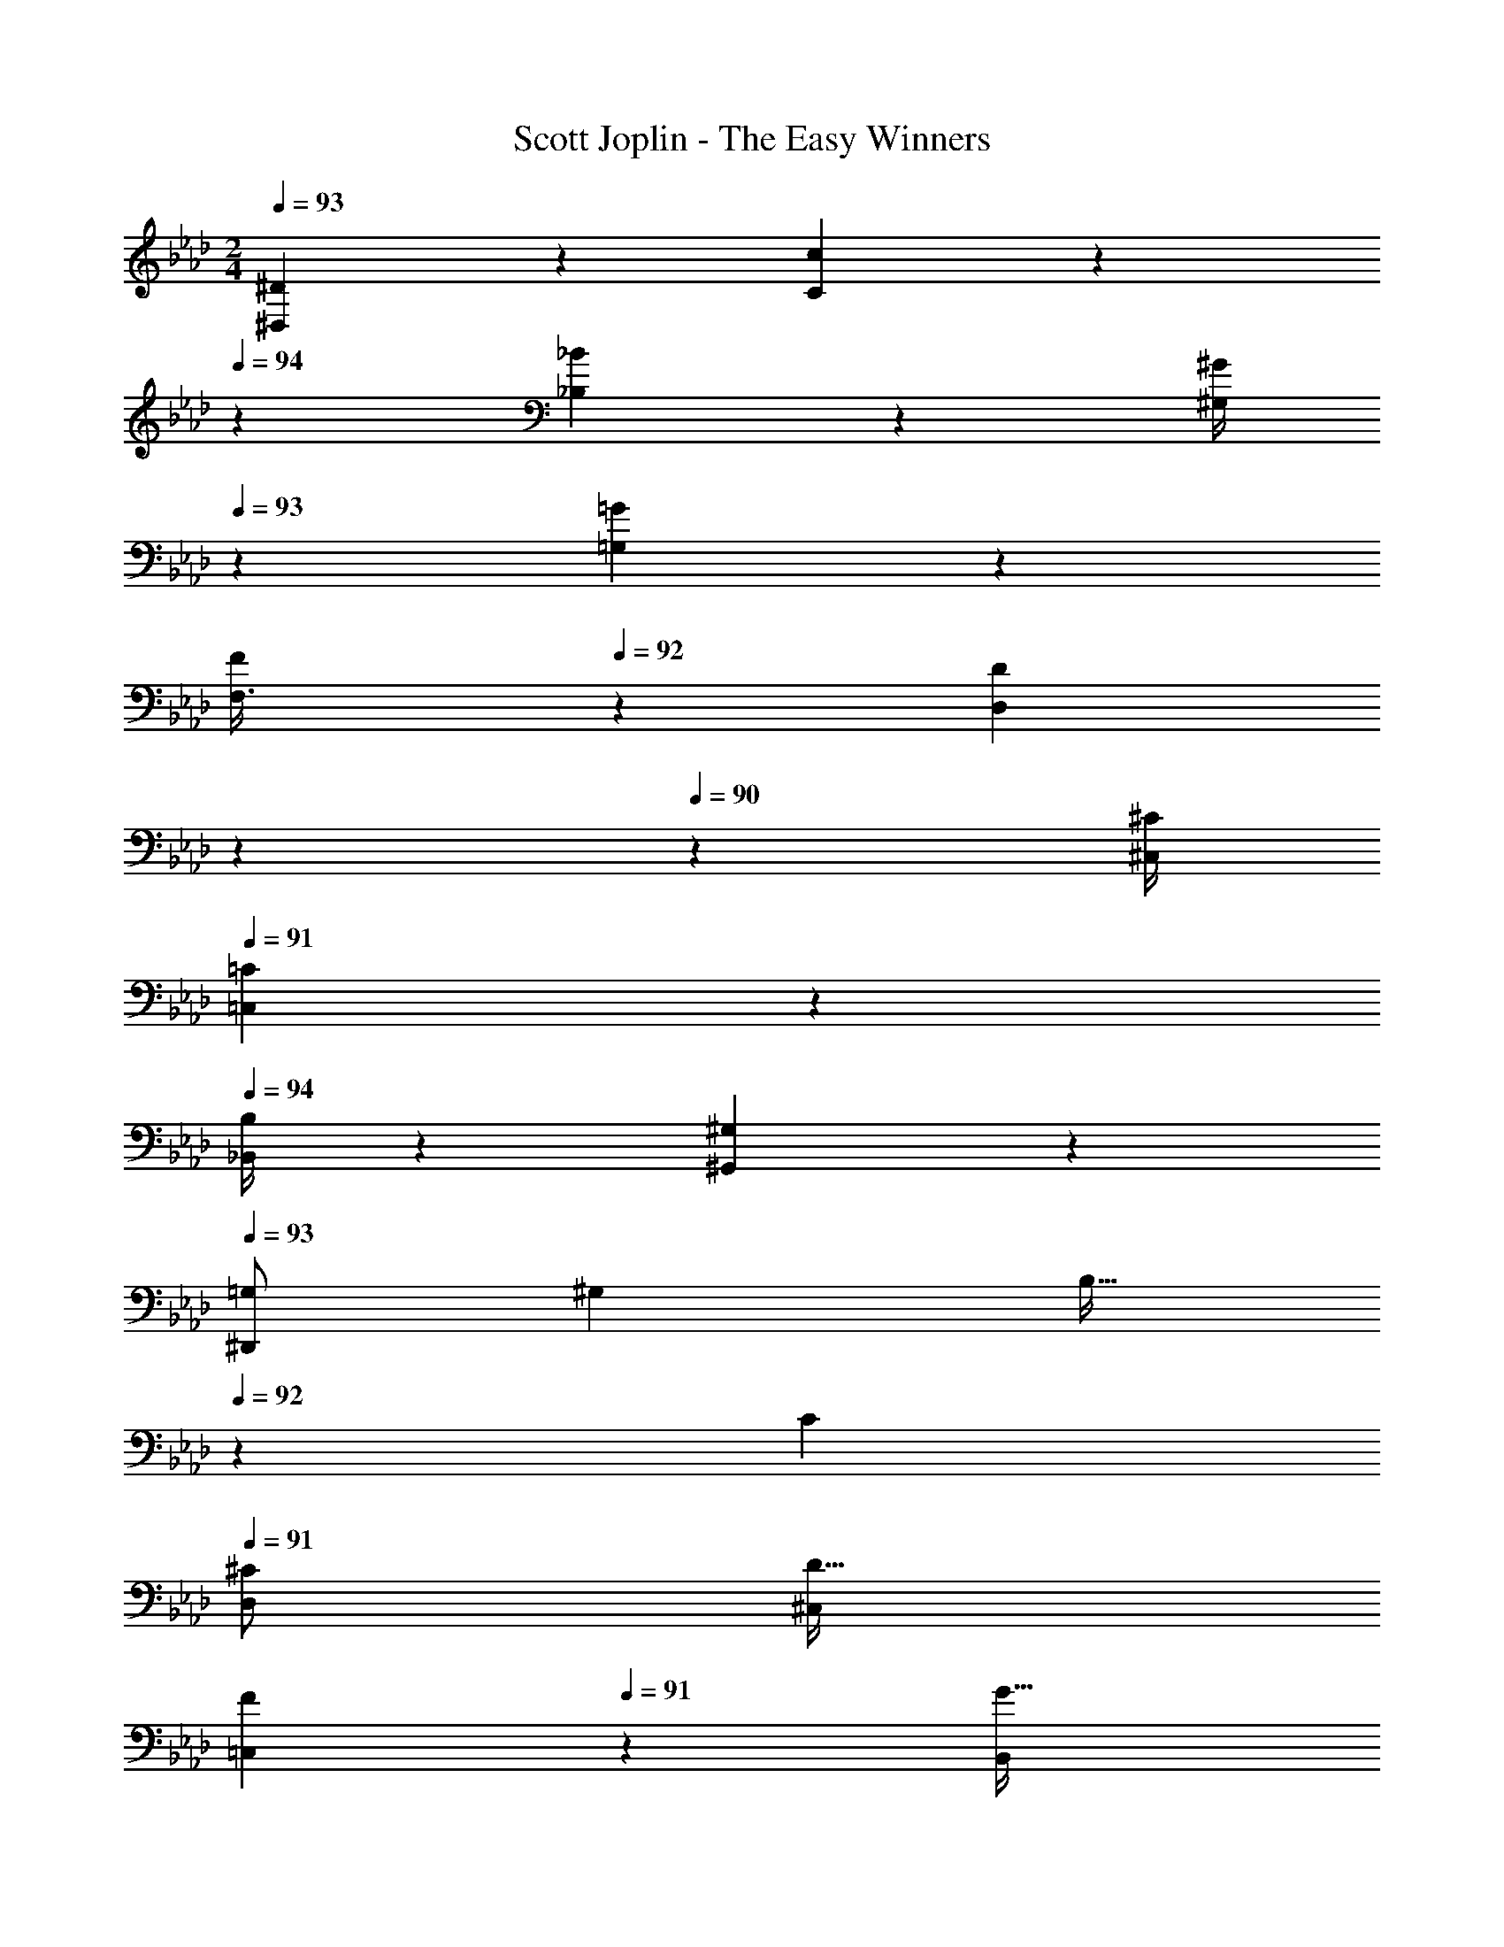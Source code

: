 X: 1
T: Scott Joplin - The Easy Winners
Z: ABC Generated by Starbound Composer
L: 1/4
M: 2/4
Q: 1/4=93
K: Ab
[^D,9/20^D5/9] z/20 [c2/3C2/3] z/12 
Q: 1/4=94
z/36 [_B5/24_B,5/24] z/72 [z/10^G/4^G,5/18] 
Q: 1/4=93
z8/45 [=G5/24=G,5/24] z/72 
[z/8F/3F,3/8] 
Q: 1/4=92
z11/72 [z/45D5/12D,5/12] 
Q: 1/4=91
z7/20 
Q: 1/4=90
z23/180 [z2/9^C/4^C,5/18] 
Q: 1/4=91
[=C,9/20=C5/9] z/20 
Q: 1/4=94
[B,/4_B,,5/18] z/36 [^G,5/24^G,,5/24] z/72 
Q: 1/4=93
[z5/18=G,/2^D,,25/28] [z2/9^G,7/18] [z/4B,15/32] 
Q: 1/4=92
z/36 [z2/9C7/18] 
Q: 1/4=91
[z5/18D,5/12^C/2] [z2/9^C,5/14D15/32] 
Q: 1/4=90
[z/4F7/18=C,5/12] 
Q: 1/4=91
z/36 [z2/9B,,5/14G15/32] 
[G,,9/20^G11/16] z/20 [D,5/28G,5/28=C5/28] z9/28 D,,9/20 z/20 [C5/28D,5/28G,5/28] z9/28 
Q: 1/4=93
[c9/20G9/20G,,9/20] z/20 [G,5/28D,5/28C5/28c2/3G2/3] z9/28 D,,9/20 z/20 [C5/28D,5/28G,5/28^d/3c/3] z9/28 
[z5/18=B5/12f5/12G,,9/20] [z2/9c/3d/3] [G,5/28C5/28D,5/28] z25/252 [z2/9B7/18f7/18] [c2/9d2/9D,,9/20] z/18 [z2/9f7/18B7/18] [G,5/28D,5/28C5/28d/3c/3] z9/28 [z5/18e5/12_b5/12^C,,9/20] [z2/9^g/3f/3] [^C5/28G,5/28F,5/28] z/14 
Q: 1/4=94
z/36 [z2/9b7/18e7/18] [z/20f5/18g5/18C,,9/20] 
Q: 1/4=93
z41/180 [z2/9b7/18e7/18] 
Q: 1/4=92
[z3/20G,5/28F,5/28C5/28g/5f/5] 
Q: 1/4=91
z23/180 [z31/180d19/12c19/12] 
Q: 1/4=90
z/20 
[z/4G,,9/20] 
Q: 1/4=93
z/4 [=C5/28G,5/28D,5/28D7/18] z25/252 [z2/9F7/18] [z5/18D,,9/20=G11/24] [z2/9^G7/18] [D,5/28G,5/28C5/28_B7/18] z25/252 [z2/9=B/4] [c9/20G9/20G,,9/20] z/20 [C5/28G,5/28D,5/28G2/3c2/3] z9/28 D,,9/20 z/20 [G,5/28C5/28D,5/28c/3d/3] z9/28 
Q: 1/4=94
[z5/18f5/12B5/12G,,9/20] [z13/180d/3c/3] 
Q: 1/4=93
z3/20 [C5/28D,5/28G,5/28] z25/252 [z7/72B7/18f7/18] 
Q: 1/4=92
z/8 [z/20c2/9d2/9A,,9/20] 
Q: 1/4=91
z41/180 [z11/90d/6c/6] 
Q: 1/4=90
z/10 [^F,5/28A,5/28D5/28d/3c/3] z/14 
Q: 1/4=93
z/4 
Q: 1/4=94
[z5/18d/3B,,9/20] [z/6_B/3=G/2] 
Q: 1/4=93
z/18 [D5/28=G,5/28B,5/28] z25/252 d/6 z/18 [z3/28=d/3^G9/20B,,9/20] 
Q: 1/4=92
z43/252 [z11/252^d/4] 
Q: 1/4=91
z5/28 [B,/4=D/4G/2f/2] z/36 
Q: 1/4=90
z2/9 
[z3/14^D9/20D,9/20=G7/6d7/6] 
Q: 1/4=89
z/126 
Q: 1/4=93
z5/18 [^C/3^C,/3] z/6 [z5/18=C,9/20=C9/20] [z2/9D/4] [z5/18G5/16B,,/3B,/3] [z2/9^c/4] [^G9/20=c9/20G,,9/20^G,9/20] z/20 [C5/28G,5/28D,5/28G2/3c2/3] z9/28 D,,9/20 z/20 [C5/28D,5/28G,5/28d/3c/3] z9/28 
[z5/18f5/12=B5/12G,,9/20] [z2/9c/3d/3] [D,5/28C5/28G,5/28] z25/252 [z2/9B7/18f7/18] [d2/9c2/9D,,9/20] z/18 [z2/9f7/18B7/18] [G,5/28C5/28D,5/28c/3d/3] z9/28 
Q: 1/4=94
[z5/18b5/12e5/12C,,9/20] [z2/9g/3f/3] [z5/28=F,/4^C/4G,/4] 
Q: 1/4=93
z25/252 [z2/9e7/18b7/18] [g5/24f5/24C9/20^C,9/20] z5/72 [g/6f/6] z/18 [=g/6C,/4C/4f5/16b5/16] z/84 
Q: 1/4=92
z25/252 [z2/9e7/12g7/12c'31/32] 
[z/28=C,9/20=C9/20] 
Q: 1/4=91
z61/252 [z2/9c7/18] [z/5=G,,/3=G,/3e15/32] 
Q: 1/4=90
z7/90 [z2/9g11/28] [z3/8c'9/20C,5/9=C,,5/9] 
Q: 1/4=89
z/72 
Q: 1/4=93
z/9 [z5/18g11/28] [z2/9^g/4] 
Q: 1/4=94
[z5/18e5/12b5/12^C,,9/20^C,9/20] [z2/9g/3f/3] [F,5/28^C5/28^G,5/28] z11/252 
Q: 1/4=93
z/18 [z2/9e7/18b7/18] [f2/9g2/9C,9/20C,,9/20] z/18 [z2/9e7/18b7/18] [f/6g/6G,5/28C5/28F,5/28] z/9 [z/45c5/12d5/12] 
Q: 1/4=92
z/5 
[z5/28G,9/20^G,,9/20] 
Q: 1/4=91
z25/252 [^c/6f/6] z/18 [G,5/28=C5/28D,5/28d/4=c/4] z25/252 [z11/90^c/6_B/6] 
Q: 1/4=90
z/10 [=c2/9G/3G,9/20G,,9/20] z/18 [z2/9c/3d/3] [z/8D,5/28C5/28G,5/28] 
Q: 1/4=93
z11/72 [d/6c/6] z/18 
Q: 1/4=94
[z5/18A5/12d5/12D,9/20D,,9/20] [z55/288^c/3B/3] 
Q: 1/4=93
z/32 [=G,5/28^C5/28D,5/28] z25/252 [z2/9d7/18A7/18] [z5/28c/3B/3D,3/8D,,3/8] 
Q: 1/4=92
z25/252 [z19/126C/6=G/6=c5/16] 
Q: 1/4=91
z/14 [D,,9/32D,9/32B5/12C5/12G5/12] z19/160 
Q: 1/4=90
z/10 
[z3/8G,,9/20^G4/3=C4/3D,35/24] 
Q: 1/4=89
z/72 
Q: 1/4=93
z/9 D,,/3 z/6 F,,9/20 z/20 =G,,/3 z/6 [c9/20G9/20^G,,9/20] z/20 [^G,5/28D,5/28C5/28c2/3G2/3] z9/28 D,,9/20 z/20 [C5/28D,5/28G,5/28c/3d/3] z9/28 
Q: 1/4=94
[z5/18f5/12=B5/12G,,9/20] [z13/180c/3d/3] 
Q: 1/4=93
z3/20 [D,5/28C5/28G,5/28] z25/252 [z/9f7/18B7/18] 
Q: 1/4=92
z/9 [z/18c2/9d2/9D,,9/20] 
Q: 1/4=91
z2/9 [z37/288B7/18f7/18] 
Q: 1/4=90
z3/32 [G,5/28D,5/28C5/28d/3c/3] z25/252 
Q: 1/4=93
z2/9 
Q: 1/4=94
[z5/18e5/12b5/12C,,9/20] [z55/288g/3f/3] 
Q: 1/4=93
z/32 [F,5/28^C5/28G,5/28] z25/252 [z2/9b7/18e7/18] [z5/28g5/18f5/18C,,9/20] 
Q: 1/4=92
z25/252 [z19/126b7/18e7/18] 
Q: 1/4=91
z/14 [F,5/28C5/28G,5/28f/5g/5] z25/252 [z11/90d19/12c19/12] 
Q: 1/4=90
z/10 
[z3/8G,,9/20] 
Q: 1/4=89
z/72 
Q: 1/4=93
z/9 [=C5/28G,5/28D,5/28D7/18] z25/252 [z2/9F7/18] [z5/18D,,9/20=G/2] [z2/9^G7/18] [C5/28D,5/28G,5/28_B7/18] z25/252 [z2/9=B/4] [G9/20c9/20G,,9/20] z/20 [G,5/28C5/28D,5/28c2/3G2/3] z9/28 D,,9/20 z/20 [G,5/28D,5/28C5/28c/3d/3] z9/28 
Q: 1/4=94
[z5/18B5/12f5/12G,,9/20] [z7/72d/3c/3] 
Q: 1/4=93
z/8 [C5/28D,5/28G,5/28] z25/252 [z19/126B7/18f7/18] 
Q: 1/4=92
z/14 [z/8c2/9d2/9A,,9/20] 
Q: 1/4=91
z11/72 [c/6d/6] z/18 
Q: 1/4=90
[A,5/28D5/28^F,5/28d/3c/3] z11/56 
Q: 1/4=89
z/72 
Q: 1/4=93
z/9 
Q: 1/4=94
[z5/18d/3B,,9/20] [z2/9_B/3=G/2] [z/8=G,5/28D5/28B,5/28] 
Q: 1/4=93
z11/72 d/6 z/18 [z5/18=d/3^G9/20B,,9/20] [z2/9^d/4] [z/18=D/4B,/4f/2G/2] 
Q: 1/4=92
z23/72 
Q: 1/4=91
z/8 
[D,9/20^D9/20d7/6=G7/6] z/20 
Q: 1/4=90
[^C/3C,/3] z/6 [z/8=C,9/20=C9/20] 
Q: 1/4=93
z11/72 [z2/9D/4] [z5/18G5/16B,,/3B,/3] [z2/9^c/4] [^G9/20=c9/20G,,9/20^G,9/20] z/20 [C5/28G,5/28D,5/28c2/3G2/3] z9/28 D,,9/20 z/20 [D,5/28C5/28G,5/28d/3c/3] z9/28 
Q: 1/4=94
[z5/18f5/12=B5/12G,,9/20] [z13/180c/3d/3] 
Q: 1/4=93
z3/20 [C5/28D,5/28G,5/28] z25/252 [z7/72f7/18B7/18] 
Q: 1/4=92
z/8 [z/20d2/9c2/9D,,9/20] 
Q: 1/4=91
z41/180 [z11/90f7/18B7/18] 
Q: 1/4=90
z/10 [G,5/28C5/28D,5/28c/3d/3] z/14 
Q: 1/4=93
z/4 
Q: 1/4=94
[z5/18b5/12e5/12C,,9/20] [z2/9g/3f/3] [z5/28^C/4=F,/4G,/4] 
Q: 1/4=93
z25/252 [z2/9e7/18b7/18] [f5/24g5/24C9/20^C,9/20] z5/72 [f/6g/6] z/18 [=g/6C,/4C/4f5/16b5/16] z/84 
Q: 1/4=92
z25/252 [z2/9e7/12g7/12c'31/32] 
[z/28=C,9/20=C9/20] 
Q: 1/4=91
z61/252 [z2/9c7/18] [z/5=G,,/3=G,/3e15/32] 
Q: 1/4=90
z7/90 [z2/9g11/28] [z3/8c'9/20C,5/9=C,,5/9] 
Q: 1/4=89
z/72 
Q: 1/4=93
z/9 [z5/18g11/28] [z2/9^g/4] [z5/18e5/12b5/12^C,,9/20^C,9/20] [z2/9g/3f/3] [^G,5/28^C5/28F,5/28] z25/252 [z2/9e7/18b7/18] [f2/9g2/9C,9/20C,,9/20] z/18 [z2/9e7/18b7/18] [f/6g/6G,5/28C5/28F,5/28] z/9 [z2/9d5/12c5/12] 
Q: 1/4=94
[z5/18G,9/20^G,,9/20] [z11/252^c/6f/6] 
Q: 1/4=93
z5/28 [D,5/28=C5/28G,5/28=c/4d/4] z25/252 [z/45_B/6^c/6] 
Q: 1/4=92
z27/160 
Q: 1/4=91
z/32 [=c2/9G/3G,9/20G,,9/20] z/18 [z/45c/3d/3] 
Q: 1/4=90
z/5 [z/8G,5/28C5/28D,5/28] 
Q: 1/4=93
z11/72 [d/6c/6] z/18 
Q: 1/4=94
[z5/18A5/12d5/12D,9/20D,,9/20] [z2/9^c/3B/3] [=G,5/28^C5/28D,5/28] 
Q: 1/4=93
z25/252 [z2/9d7/18A7/18] [z5/18c/3B/3D,,3/8D,3/8] [=G/6C/6=c5/16] z/18 [z5/28D,,9/32D,9/32C5/12B5/12G5/12] 
Q: 1/4=92
z9/28 
[z/28^G,9/20G,,9/20^G25/28=C25/28] 
Q: 1/4=91
z13/28 [z/5D,/3D,,/3] 
Q: 1/4=89
z3/10 [z/32G9/20g9/20d9/20c9/20^G,,,9/20G,,9/20] 
Q: 1/4=87
z11/32 
Q: 1/4=89
z/72 
Q: 1/4=93
z/9 [z5/18D5/16] [z2/9E/4] [z5/18F/3D,,9/20D,9/20] [z2/9^F/4] [=G/6B,5/28D,5/28^C5/28] z/9 [z2/9B5/12G5/12] [z/4=G,9/20=G,,9/20] 
Q: 1/4=94
z/36 [z2/9d/4] [C5/28G,5/28D,5/28^c5/16] 
Q: 1/4=93
z25/252 B5/24 z/72 
[z5/18=F/3B,,9/20B,9/20] [z/45^F/4] 
Q: 1/4=92
z/5 [z/28G/6D,5/28C5/28B,5/28G,5/28] 
Q: 1/4=91
z61/252 [z31/180G5/12=c5/12] 
Q: 1/4=90
z/20 [z5/18B,,9/20B,9/20] [z7/72B/4] 
Q: 1/4=89
z/72 
Q: 1/4=93
z/9 [z5/18=F5/16=B,/3=B,,/3] [z2/9G/4] [z/4^G5/18=C9/20=C,9/20] 
Q: 1/4=94
z/36 [z2/9D/4] [C5/28D,5/28^G,5/28F5/16] z25/252 [z7/72=G/4] 
Q: 1/4=93
z/8 [z5/18^G/3D,9/20D,,9/20] [z2/9A/4] [D,5/28G,5/28C5/28B5/16] z25/252 [z/45=B5/24] 
Q: 1/4=92
z/5 
[z/8c/3G,9/20^G,,9/20] 
Q: 1/4=91
z11/72 [z2/9B/4] [c/6C5/28G,5/28D,5/28] z/12 
Q: 1/4=90
z/36 [z2/9c5/12f5/12] [z5/18D,,9/20D,9/20] [z7/72d/4] 
Q: 1/4=89
z/72 
Q: 1/4=94
z/9 [C5/28G,5/28D,5/28_B5/16] z25/252 [z2/9c/4] [z5/18^c/3_B,,9/20_B,9/20] [z2/9b/3] [=G,5/28^C5/28D,5/28] z25/252 [z2/9=c/4] [z5/18^c/3D,9/20D,,9/20] [z2/9b/3] [C5/28G,5/28D,5/28] z25/252 [z2/9=c/4] 
[z5/18^c/3B,9/20B,,9/20] [z2/9b/3] [G,5/28D,5/28C5/28] z25/252 [z2/9g/4] [z/10=g/3D,,9/20D,9/20] 
Q: 1/4=93
z8/45 [z2/9f/4] [z/8d5/16=G,,/3G,/3] 
Q: 1/4=92
z11/72 [z/45c/4] 
Q: 1/4=91
z/5 [z3/20=c/3^G,,9/20^G,9/20] 
Q: 1/4=90
z23/180 [z2/9^g/3] 
Q: 1/4=94
[=C5/28G,5/28D,5/28] z25/252 [z2/9=B/4] [z5/18c/3D,9/20D,,9/20] [z2/9g/3] [D,5/28G,5/28C5/28] z25/252 [z2/9B/4] 
[z5/18c/3G,,9/20G,9/20] [z2/9g/3] [C5/28G,5/28D,5/28] z25/252 [z2/9f/4] [z2/9d/3D,9/20D,,9/20] 
Q: 1/4=93
z/18 [z2/9c/4] [G,5/28C5/28D,5/28_B5/16] z25/252 [z19/126G/6] 
Q: 1/4=92
z/14 [z5/28=G/3F,,9/20F,9/20] 
Q: 1/4=91
z25/252 [z2/9^G/4] [z3/20F,5/28A,5/28D5/28A5/24] 
Q: 1/4=90
z23/180 [z2/9f5/12A5/12] [z/8A,,9/20A,9/20] 
Q: 1/4=94
z11/72 [z2/9d/4] [z/8D5/28F,5/28A,5/28c5/16] 
Q: 1/4=93
z11/72 [z2/9A/4] 
[z5/28=G/3C,9/20C9/20] 
Q: 1/4=92
z25/252 [z7/72^G/4] 
Q: 1/4=91
z/8 [A/6F,5/28D5/28A,5/28] z/12 
Q: 1/4=90
z/36 [z2/9f5/12A5/12] [z/8F,,9/20F,9/20] 
Q: 1/4=94
z11/72 [z2/9d/4c/4] [F,5/28D5/28A,5/28f5/16A5/16] z25/252 [c/6d/6] z/18 [z5/18B/3^c/3B,,9/20] [z2/9A/4=c/4] [F,5/28^C5/28B,5/28B5/16^c5/16] z25/252 [z2/9F5/12] [z5/18^C,9/20] [z2/9A/4] [B,5/28C5/28F,5/28B5/16] z25/252 [z2/9c/4] 
[z5/18f/3B,,9/20] [z7/72=c/4] 
Q: 1/4=93
z/8 [F,5/18B,5/18^c5/16] [z19/126B5/12] 
Q: 1/4=92
z/14 [z/8C,25/28F,25/28B,25/28] 
Q: 1/4=91
z11/72 F5/24 z/72 
Q: 1/4=90
C/4 z/36 [z7/72B,/6] 
Q: 1/4=89
z/72 
Q: 1/4=94
z/9 [=B,5/18=D,5/18] [=D5/24F,5/24] z/72 [F/4G,/4] z/36 [G5/24B,5/24] z/72 [D5/24=B2/9] z5/72 [D5/18B/3] z2/9 [B/2D17/32] 
[F/6=d5/24] z/18 [G/6f/4] z/9 [B/6g5/24] z/18 [=b9/20d9/20] z11/20 [z5/18c'/3G9/20^d9/20] g5/24 z/72 [z5/28d/4] 
Q: 1/4=93
z25/252 =c5/12 z/12 G5/24 z/72 [z3/16=C/4] 
Q: 1/4=92
z13/144 ^D/6 z/18 [z/32_B2/9D2/9=G2/9^C2/9D,,9/20^D,9/20] 
Q: 1/4=91
z71/288 
[z2/9C/3B/3D/3G/3] [z5/24D,,/3D,/3] 
Q: 1/4=90
z5/72 [z2/9=C7/12D7/12^G7/12] [z11/28G,9/20G,,9/20] 
Q: 1/4=89
z/140 
Q: 1/4=94
z/10 D5/24 z5/72 E/6 z/18 [z5/18F/3D,,9/20D,9/20] [z2/9^F/4] [=G/6^C5/28D,5/28_B,5/28] z/9 [z2/9G5/12B5/12] [z5/18=G,,9/20=G,9/20] [z2/9d/4] [C5/28G,5/28D,5/28^c5/16] z25/252 B5/24 z/72 [z5/18=F/3B,,9/20B,9/20] 
[z2/9^F/4] [G/6D,5/28C5/28B,5/28G,5/28] z/9 [z2/9G5/12=c5/12] [z5/18B,9/20B,,9/20] [z2/9B/4] [z5/18=F5/16=B,/3=B,,/3] [z2/9G/4] [^G5/18=C,9/20=C9/20] [z2/9D/4] [C5/28D,5/28^G,5/28F5/16] z25/252 [z13/180=G/4] 
Q: 1/4=93
z3/20 [z5/18^G/3D,,9/20D,9/20] [z2/9A/4] [D,5/28G,5/28C5/28B5/16] z/14 
Q: 1/4=92
z/36 =B5/24 z/72 [z/20c/3G,9/20^G,,9/20] 
Q: 1/4=91
z41/180 
[z2/9B/4] [z3/20c/6C5/28G,5/28D,5/28] 
Q: 1/4=90
z23/180 [z2/9f5/12c5/12] [z/4D,9/20D,,9/20] 
Q: 1/4=94
z/36 [z2/9d/4] [G,5/28D,5/28C5/28_B5/16] z25/252 [z2/9c/4] [z5/18^c/3_B,,9/20_B,9/20] [z2/9_b/3] [=G,5/28D,5/28^C5/28] z25/252 [z2/9=c/4] [z5/18^c/3D,,9/20D,9/20] [z2/9b/3] [C5/28G,5/28D,5/28] z25/252 [z2/9=c/4] [z5/18^c/3B,9/20B,,9/20] 
[z2/9b/3] [C5/28D,5/28G,5/28] z25/252 [z2/9g/4] [z/10=g/3D,9/20D,,9/20] 
Q: 1/4=93
z8/45 [z2/9f/4] [z/8d5/16=G,,/3G,/3] 
Q: 1/4=92
z11/72 [z/45c/4] 
Q: 1/4=91
z/5 [z3/20=c/3^G,,9/20^G,9/20] 
Q: 1/4=90
z23/180 [z2/9^g/3] 
Q: 1/4=94
[G,5/28=C5/28D,5/28] z25/252 [z2/9=B/4] [z5/18c/3D,,9/20D,9/20] [z2/9g/3] [C5/28D,5/28G,5/28] z25/252 [z2/9B/4] [z5/18c/3G,,9/20G,9/20] 
[z2/9g/3] [G,5/28D,5/28C5/28] z25/252 [z55/288f/4] 
Q: 1/4=93
z/32 [z5/18d/3D,9/20D,,9/20] [z/45c/4] 
Q: 1/4=92
z9/70 
Q: 1/4=91
z/14 [z3/20C5/28G,5/28D,5/28_B5/16] 
Q: 1/4=90
z23/180 [z7/72G/6] 
Q: 1/4=89
z/72 
Q: 1/4=94
z/9 [z5/18=G/3F,9/20F,,9/20] [z/45^G/4] 
Q: 1/4=93
z/5 [D5/28F,5/28A,5/28A5/24] z/14 
Q: 1/4=92
z/36 [z11/90A5/12f5/12] 
Q: 1/4=91
z/10 [z/5A,9/20A,,9/20] 
Q: 1/4=90
z7/90 [z2/9d/4] 
Q: 1/4=94
[D5/28F,5/28A,5/28c5/16] z25/252 [z2/9A/4] [z5/18=G/3C,9/20C9/20] 
[z7/72^G/4] 
Q: 1/4=93
z/8 [A/6D5/28F,5/28A,5/28] z/9 [z19/126A5/12f5/12] 
Q: 1/4=92
z/14 [z/8F,9/20F,,9/20] 
Q: 1/4=91
z11/72 [z2/9c/4d/4] 
Q: 1/4=90
[D5/28A,5/28F,5/28A5/16f5/16] z25/252 [z7/72d/6c/6] 
Q: 1/4=89
z/72 
Q: 1/4=93
z/9 [z5/18^c/3B/3B,,9/20] [z2/9=c/4A/4] [F,5/28^C5/28B,5/28^c5/16B5/16] z25/252 [z2/9F5/12] [z5/18^C,9/20] [z2/9A/4] [B,5/28F,5/28C5/28B5/16] z25/252 [z2/9c/4] 
Q: 1/4=94
[z2/9f5/18B,,9/20] 
Q: 1/4=93
z/18 
=c5/24 z/72 [z/18^c/4F,5/18B,5/18] 
Q: 1/4=92
z31/252 
Q: 1/4=91
z25/252 [z11/90B5/12] 
Q: 1/4=90
z/10 [z/8C,25/28F,25/28B,25/28] 
Q: 1/4=93
z11/72 F5/24 z/72 C/4 z/36 B,/6 z/18 [=B,5/18=D,5/18] [=D5/24F,5/24] z/72 [F/4G,/4] z/36 [G5/24B,5/24] z/72 [D5/24=B2/9] z5/72 [D5/18B/3] z2/9 [B/2D17/32] 
[F/6=d5/24] z/18 [G/6f/4] z/9 [B/6g5/24] z/18 [d9/20=b9/20] z11/20 
Q: 1/4=94
[z2/9c'/3^d9/20G9/20] 
Q: 1/4=93
z/18 g5/24 z/72 [z/18d/4] 
Q: 1/4=92
z31/252 
Q: 1/4=91
z25/252 [z11/90=c5/12] 
Q: 1/4=90
z9/40 
Q: 1/4=93
z11/72 G5/24 z/72 =C/4 z/36 ^D/6 z/18 
Q: 1/4=94
[=G2/9^C2/9_B2/9D2/9D,,9/20^D,9/20] z/18 
Q: 1/4=93
[z2/9D/3G/3B/3C/3] [z5/28D,/3D,,/3] 
Q: 1/4=92
z25/252 [z11/252^G7/12D7/12=C7/12] 
Q: 1/4=91
z5/28 [z/10G,9/20G,,9/20] 
Q: 1/4=90
z11/40 
Q: 1/4=89
z/72 
Q: 1/4=93
z/9 D/3 z/6 [G9/20c9/20G,,9/20] z/20 [C5/28G,5/28D,5/28c2/3G2/3] z9/28 D,,9/20 z/20 [C5/28D,5/28G,5/28d/3c/3] z9/28 
Q: 1/4=94
[z5/18=B5/12f5/12G,,9/20] 
[z7/72c/3d/3] 
Q: 1/4=93
z/8 [G,5/28D,5/28C5/28] z25/252 [z19/126f7/18B7/18] 
Q: 1/4=92
z/14 [z/8c2/9d2/9D,,9/20] 
Q: 1/4=91
z11/72 [z2/9f7/18B7/18] 
Q: 1/4=90
[G,5/28D,5/28C5/28c/3d/3] z11/56 
Q: 1/4=89
z/72 
Q: 1/4=93
z/9 
Q: 1/4=94
[z5/18e5/12_b5/12C,,9/20] [z55/288f/3g/3] 
Q: 1/4=93
z/32 [G,5/28F,5/28^C5/28] z25/252 [z2/9e7/18b7/18] [z5/28g5/18f5/18C,,9/20] 
Q: 1/4=92
z25/252 [z19/126e7/18b7/18] 
Q: 1/4=91
z/14 [F,5/28C5/28G,5/28f/5g/5] z25/252 [z11/90d19/12c19/12] 
Q: 1/4=90
z/10 [z3/8G,,9/20] 
Q: 1/4=89
z/72 
Q: 1/4=93
z/9 [=C5/28G,5/28D,5/28D7/18] z25/252 [z2/9F7/18] [z5/18D,,9/20=G/2] [z2/9^G7/18] [C5/28D,5/28G,5/28_B7/18] z25/252 [z2/9=B/4] 
Q: 1/4=94
[G9/20c9/20G,,9/20] z/20 [G,5/28C5/28D,5/28c2/3G2/3] z25/252 
Q: 1/4=93
z2/9 D,,9/20 z/20 [G,5/28D,5/28C5/28d/3c/3] z/4 
Q: 1/4=92
z/14 [z5/18B5/12f5/12G,,9/20] [z11/252d/3c/3] 
Q: 1/4=91
z5/28 
[D,5/28C5/28G,5/28] z25/252 [z2/9f7/18B7/18] [z/10c2/9d2/9A,,9/20] 
Q: 1/4=90
z8/45 [c/6d/6] z/18 [^F,5/28A,5/28D5/28d/3c/3] z11/56 
Q: 1/4=89
z/72 
Q: 1/4=93
z/9 
Q: 1/4=94
[z5/18d/3B,,9/20] [z2/9_B/3=G/2] [z/8_B,5/28D5/28=G,5/28] 
Q: 1/4=93
z11/72 d/6 z/18 [z5/18=d/3^G9/20B,,9/20] [z2/9^d/4] [z/18=D/4B,/4f/2G/2] 
Q: 1/4=92
z23/72 
Q: 1/4=91
z/8 [D,9/20^D9/20=G7/6d7/6] z/20 
Q: 1/4=90
[z3/10C,/3^C/3] 
Q: 1/4=89
z/5 [z/8=C,9/20=C9/20] 
Q: 1/4=93
z11/72 [z2/9D/4] [z5/18G5/16B,,/3B,/3] [z2/9^c/4] [^G9/20=c9/20^G,9/20G,,9/20] z/20 [D,5/28C5/28G,5/28c2/3G2/3] z9/28 [z/10D,,9/20] 
Q: 1/4=92
z2/5 [z5/32C5/28G,5/28D,5/28d/3c/3] 
Q: 1/4=91
z11/32 [z5/18=B5/12f5/12G,,9/20] [z2/9d/3c/3] 
[D,5/28C5/28G,5/28] z25/252 
Q: 1/4=90
[z2/9f7/18B7/18] [c2/9d2/9D,,9/20] z/18 [z2/9B7/18f7/18] [G,5/28C5/28D,5/28c/3d/3] z11/56 
Q: 1/4=89
z/72 
Q: 1/4=93
z/9 
Q: 1/4=95
[z5/18e5/12b5/12C,,9/20] [z/45g/3f/3] 
Q: 1/4=94
z/5 [=F,/4^C/4G,/4] z/36 [z19/126b7/18e7/18] 
Q: 1/4=93
z/14 [f5/24g5/24C9/20^C,9/20] z5/72 [g/6f/6] z/18 [=g/6C,/4C/4b5/16f5/16] z/9 [z5/63g7/12e7/12c'31/32] 
Q: 1/4=92
z/7 [z/6=C9/20=C,9/20] 
Q: 1/4=91
z/9 [z2/9c7/18] 
[z5/18=G,,/3=G,/3e15/32] [z/288g11/28] 
Q: 1/4=90
z7/32 [z13/32c'9/20C,5/9=C,,5/9] 
Q: 1/4=89
z/96 
Q: 1/4=93
z/12 [z5/18g11/28] [z2/9^g/4] 
Q: 1/4=94
[z5/18e5/12b5/12^C,,9/20^C,9/20] [z2/9f/3g/3] [^G,5/28F,5/28^C5/28] z11/252 
Q: 1/4=93
z/18 [z2/9e7/18b7/18] [f2/9g2/9C,9/20C,,9/20] z/18 [z2/9e7/18b7/18] [g/6f/6G,5/28C5/28F,5/28] z/9 [z/45d5/12c5/12] 
Q: 1/4=92
z/5 [z5/28^G,,9/20G,9/20] 
Q: 1/4=91
z25/252 [^c/6f/6] z/18 
[G,5/28D,5/28=C5/28d/4=c/4] z25/252 [z11/90_B/6^c/6] 
Q: 1/4=90
z/10 [=c2/9G/3G,,9/20G,9/20] z/18 [z2/9c/3d/3] [z/8C5/28G,5/28D,5/28] 
Q: 1/4=93
z/8 
Q: 1/4=94
z/36 [d/6c/6] z/18 [z5/18A5/12d5/12D,9/20D,,9/20] [z2/9^c/3B/3] 
Q: 1/4=93
[=G,5/28^C5/28D,5/28] z25/252 [z2/9d7/18A7/18] [z5/18B/3c/3D,,3/8D,3/8] [C/6=G/6=c5/16] z/18 [z/8D,,9/32D,9/32C5/12B5/12G5/12] 
Q: 1/4=92
z3/8 
Q: 1/4=91
[^G,9/20G,,9/20=C25/28^G25/28] z/20 
[z/4D,/3D,,/3] 
Q: 1/4=90
z/4 [G9/20d9/20c9/20g9/20G,,9/20G,,,9/20] z/20 
Q: 1/4=93
z/2 
K: Db
[_d9/20_D9/20] z/20 
Q: 1/4=90
[d2/3D2/3] z/12 
Q: 1/4=93
z/36 [A,5/24A5/16] z/72 [D/4d11/28] z/36 [E5/24e5/16] z/72 [F9/20f9/20] z/20 
Q: 1/4=90
[f2/3F2/3] z/12 
Q: 1/4=93
z/36 [z2/9A,5/16A5/16] [z5/18D11/28d11/28] [z2/9F/4f/4] 
Q: 1/4=94
[_g2/9a/3c/3A25/28] z/18 [z55/288g/3c'/3e/3] 
Q: 1/4=93
z89/288 [z2/9c5/12g5/12b5/12] [z5/28A,9/20A,,9/20] 
Q: 1/4=92
z25/252 [z19/126c/6g5/16a5/16] 
Q: 1/4=91
z/14 [A,/3A,,/3A5/12c/2_G/2] z/15 
Q: 1/4=90
z/10 [z3/8_D,9/20_D,,9/20F11/16d11/16A11/16] 
Q: 1/4=89
z/72 
Q: 1/4=93
z/9 
[D,,/3D,/3] z/6 [E,9/20E,,9/20] z/20 [A/4F,/3F,,/3] z/36 =A5/24 z/72 [B5/18_G,,9/20_G,9/20] [z2/9g/3] [B,5/28G5/28D5/28] z25/252 [z2/9e/4] [A5/18E9/20E,9/20] [z2/9g/3] [z5/18=E/3=E,/3] [z2/9e/4] [_A5/18F,9/20F9/20] d/6 z/18 
[F5/28D5/28A,5/28f5/24] z25/252 [z2/9b/2] [z5/18D9/20D,9/20] a/6 z/18 [F5/28D5/28A,5/28f5/24] z25/252 d/6 z/18 [c5/18A,9/20A,,9/20] a/6 z/18 [C5/28A,5/28G5/28e5/24] z25/252 c/6 z/18 [B5/18_E9/20_E,9/20] [z2/9c5/12] [z5/18=E/3=E,/3] [z2/9A/4] [d2/9F9/20F,9/20] z/18 d/6 z/18 
[f5/24D,/3D/3] z5/72 a/6 z/18 [z5/18d'/3A,,9/20A,9/20] b5/24 z/72 [a/4F,/3F,,/3] z/36 f5/24 z/72 [z5/18B/3G,9/20G,,9/20] [z2/9g/3] [G5/28B,5/28D5/28] z25/252 [z2/9e/4] [z5/18=A/3_E9/20_E,9/20] [z2/9g/3] [z5/18=E,/3=E/3] [z2/9e/4] [z5/18_A/3F,9/20F9/20] d5/24 z/72 
[A,5/28F5/28D5/28f/4] z25/252 [z2/9b/2] [z5/18D,9/20D9/20] a5/24 z/72 [A,5/28F5/28D5/28f/4] z25/252 d5/24 z/72 [z5/18e/3B,9/20B,,9/20] f5/24 z/72 [_E5/28=G5/28D5/28e/4] z25/252 d5/24 z/72 [z5/18c/3_E,9/20E,,9/20] [z2/9d5/12] [D5/28G5/28E5/28] z25/252 [z2/9B/4] [A9/20E9/20C9/20A,9/20] z/20 
Q: 1/4=94
[z5/28f3/10_c3/10=D,/3] 
Q: 1/4=93
z25/252 [z19/126=c/6e/6E,2/9] 
Q: 1/4=92
z/14 [z/28a9/20c9/20A,,9/20] 
Q: 1/4=91
z23/140 
Q: 1/4=90
z7/40 
Q: 1/4=89
z/72 
Q: 1/4=92
z/9 [_c/3A/3D/3F,/3] z/6 [z5/18G,9/20G,,9/20B25/28] [z2/9g/3] [B,5/28D5/28_G5/28] z25/252 e5/24 z/72 [z5/18E9/20E,9/20=A25/28] [z2/9g/3] [z5/18=E/3=E,/3] e5/24 z/72 [z5/18F9/20F,9/20] [z2/9_A/4] 
[D5/28F5/28A,5/28d5/16] z25/252 [z2/9f/4] [z5/18b3/7_D,9/20D9/20] [z2/9a/4] [A,5/28D5/28F5/28f5/16] z25/252 d/6 z/18 [z5/18=c/3A,9/20A,,9/20] [z2/9a/4] [C5/28G5/28A,5/28e5/16] z25/252 [z2/9c/4] [z5/18B3/7_E9/20_E,9/20] [z2/9c/3] [z5/18=E,/3=E/3] A5/24 z/72 [z5/18F,9/20F9/20] [z2/9d/4] 
[z5/18f5/16D,/3D/3] [z2/9a/4] [z5/18d'3/7A,9/20A,,9/20f5/9] [z2/9b/4] [z5/18a5/16_c/3F,,/3F,/3] f/6 z/18 [z5/18G,9/20G,,9/20B25/28] [z2/9g/3] [z5/18B,,/3B,/3] [z2/9e/4] [z5/18_E,9/20_E9/20=A25/28] [z2/9g/3] [z5/18G/3G,/3] [z2/9e/4] [z/4F,9/20F9/20] 
Q: 1/4=94
z/36 _A5/24 z/72 
[d/4D,/3D/3] z/36 f5/24 z/72 [z/14b/3A,,9/20A,9/20] 
Q: 1/4=93
z13/63 a5/24 z/72 [f/4D,/3D/3] z/36 [z2/9A5/16] [z5/18B,9/20B,,9/20=G25/28] [z/45d11/18B11/18] 
Q: 1/4=92
z/5 [z2/9E,/3E,,/3] 
Q: 1/4=91
z5/18 [z/8_G2/3A,,25/28A,,,25/28] 
Q: 1/4=90
z11/72 [z49/180e5/12=c5/12] 
Q: 1/4=89
z41/180 [z13/72F7/12d7/12] 
Q: 1/4=88
z/24 [z3/8D,,9/20D,9/20] 
Q: 1/4=89
z/72 
Q: 1/4=93
z/9 
[z5/18f5/16D/3D,/3] [z2/9d5/16] [z/4e3/8A,,9/20A,9/20] 
Q: 1/4=87
z/36 f5/24 z/72 
Q: 1/4=93
[z5/18A5/16F,/3F,,/3] [z2/9=A/4] [B5/18G,,9/20G,9/20] [z2/9g/3] [G5/28B,5/28D5/28] z25/252 [z2/9e/4] [A5/18E,9/20E9/20] [z2/9g/3] [z5/18=E/3=E,/3] [z2/9e/4] [_A5/18F,9/20F9/20] d/6 z/18 
[F5/28D5/28A,5/28f5/24] z25/252 [z2/9b/2] [z5/18D9/20D,9/20] a/6 z/18 [F5/28D5/28A,5/28f5/24] z25/252 d/6 z/18 [c5/18A,9/20A,,9/20] a/6 z/18 [A,5/28C5/28G5/28e5/24] z25/252 c/6 z/18 [B5/18_E,9/20_E9/20] [z2/9c5/12] [z5/18=E,/3=E/3] [z2/9A/4] [z/10d2/9F9/20F,9/20] 
Q: 1/4=91
z8/45 d/6 z/18 
[f5/24D,/3D/3] z5/72 a/6 z/18 [z5/18d'/3A,9/20A,,9/20] b5/24 z/72 [a/4F,,/3F,/3] z/36 f5/24 z/72 [z5/18B/3G,9/20G,,9/20] [z2/9g/3] [D5/28B,5/28G5/28] z25/252 [z2/9e/4] [z5/18=A/3_E9/20_E,9/20] [z2/9g/3] [z5/18=E,/3=E/3] [z2/9e/4] [z5/18_A/3F,9/20F9/20] d5/24 z/72 
[F5/28D5/28A,5/28f/4] z25/252 [z2/9b/2] [z5/18D,9/20D9/20] a5/24 z/72 [F5/28D5/28A,5/28f/4] z25/252 d5/24 z/72 
Q: 1/4=93
[z5/18e/3B,9/20B,,9/20] f5/24 z/72 [_E5/28=G5/28D5/28e/4] z25/252 [z/18d5/24] 
Q: 1/4=92
z/6 [z/8c/3_E,9/20E,,9/20] 
Q: 1/4=91
z11/72 [z2/9d5/12] [E5/28D5/28G5/28] 
Q: 1/4=90
z25/252 [z2/9B/4] [z/4A9/20C9/20E9/20A,9/20] 
Q: 1/4=91
z/4 
[z5/18f3/10_c3/10=D,/3] [=c/6e/6E,2/9] z/18 [c9/20a9/20A,,9/20] z/20 [_c/3A/3D/3F,/3] z/6 [z5/18G,,9/20G,9/20B25/28] [z2/9g/3] [B,5/28D5/28_G5/28] z25/252 e5/24 z/72 [z5/18E,9/20E9/20=A25/28] [z2/9g/3] [z5/18=E/3=E,/3] e5/24 z/72 [z5/18F,9/20F9/20] [z2/9_A/4] 
[F5/28D5/28A,5/28d5/16] z25/252 [z2/9f/4] [z5/18b3/7_D,9/20D9/20] [z2/9a/4] [F5/28A,5/28D5/28f5/16] z25/252 d/6 z/18 [z5/18=c/3A,9/20A,,9/20] [z2/9a/4] [A,5/28C5/28G5/28e5/16] z25/252 [z2/9c/4] [z5/18B3/7_E,9/20_E9/20] [z2/9c/3] [z5/18=E,/3=E/3] A5/24 z/72 [z/4F,9/20F9/20] 
Q: 1/4=93
z/36 [z2/9d/4] 
[z2/9f5/16D/3D,/3] 
Q: 1/4=92
z/18 [z11/90a/4] 
Q: 1/4=91
z/10 [z2/9d'3/7A,,9/20A,9/20f5/9] 
Q: 1/4=90
z/18 [z2/9b/4] [z/20a5/16_c/3F,/3F,,/3] 
Q: 1/4=89
z41/180 [z/9f/6] 
Q: 1/4=91
z/9 [z5/18G,9/20G,,9/20B25/28] [z2/9g/3] [z5/18B,/3B,,/3] [z2/9e/4] [z5/18_E,9/20_E9/20=A25/28] [z2/9g/3] [z5/18G,/3G/3] [z2/9e/4] [z/4F,9/20F9/20] 
Q: 1/4=93
z/36 _A5/24 z/72 
[d/4D/3D,/3] z/36 f5/24 z/72 [z5/18b/3A,,9/20A,9/20] [z47/252a5/24] 
Q: 1/4=92
z/28 [f/4D/3D,/3] z/36 [z7/72A5/16] 
Q: 1/4=91
z/8 [z5/18B,9/20B,,9/20=G25/28] [z2/9d11/18B11/18] [z5/28E,/3E,,/3] 
Q: 1/4=90
z9/28 [z5/18_G2/3A,,25/28A,,,25/28] [z2/9e5/12=c5/12] 
Q: 1/4=89
z5/18 [z2/9d25/18F25/18] [D,,9/20D,9/20] z/20 
[z3/14A,,3/10] 
Q: 1/4=88
z2/7 [z/8D,,7/10] 
Q: 1/4=92
z11/72 [z2/9A/4a/4] [z5/18B5/16b5/16] [z2/9_c'/4_c/4] [=c9/20=c'9/20g9/20E9/20E,9/20] z/20 [G5/28C5/28A,5/28A5/16a5/16] z25/252 [z2/9b11/12g11/12B11/12] [A,,9/20A,9/20] z/20 [C5/28A,5/28G5/28] z9/28 
Q: 1/4=93
[z2/5c9/20g9/20c'9/20E,9/20E,,9/20] 
Q: 1/4=92
z/10 
[z/24A,5/28C5/28G5/28A5/16a5/16] 
Q: 1/4=91
z17/72 [z/45g5/12b5/12B5/12] 
Q: 1/4=90
z/5 [z/12E,11/24E,,11/24] 
Q: 1/4=92
z7/36 [z2/9A/4a/4A,,5/18A,5/18] [z5/18B5/16b5/16=G,/3=G,,/3] [z2/9c'/4c/4_G,,5/18_G,5/18] [d'9/20f9/20d9/20F,9/20F,,9/20] z/20 [f/6F5/28D5/28A,5/28A5/16a5/16] z/9 [z2/9f11/12B11/12b11/12] [D9/20D,9/20] z/20 [A,5/28F5/28D5/28] z9/28 [f9/20d'9/20d9/20A,9/20A,,9/20] z/20 
[f/6A,5/28F5/28D5/28a5/16A5/16] z/9 [z2/9b11/12B11/12f11/12] [D,9/20D9/20] z/20 [=D,/3=D/3] z/6 [E9/20E,9/20] z/20 [G5/28A,5/28C5/28b5/16] z25/252 [z2/9g11/12a11/12c11/12] [A,,9/20A,9/20] z/20 [A,5/28C5/28G5/28] z9/28 [E,9/20E9/20] z/20 
[G5/28C5/28A,5/28b5/16] z25/252 [z2/9c11/12a11/12g11/12] [A,,9/20A,9/20] z/20 [G5/28A,5/28C5/28] z9/28 [_D9/20_D,9/20] z/20 [A,5/28F5/28D5/28b5/16] z25/252 [z2/9d11/12a11/12f11/12] [A,,9/20A,9/20] z/20 [F5/28A,5/28D5/28] z9/28 [D9/20D,9/20] z/20 
[F5/28A,5/28D5/28b5/16] z25/252 [z2/9f5/12d5/12a5/12] [z5/18F9/20F,9/20] [z2/9a/4A/4] [z5/18b5/16B5/16=E/3=E,/3] [z2/9_c/4_c'/4] [g9/20=c'9/20=c9/20_E,9/20_E9/20] z/20 [A,5/28G5/28C5/28A5/16a5/16] z25/252 [z2/9B11/12g11/12b11/12] [A,,9/20A,9/20] z/20 [A,5/28G5/28C5/28] z9/28 [c'9/20g9/20c9/20E,,9/20E,9/20] z/20 
[G5/28A,5/28C5/28A5/16a5/16] z25/252 [z2/9B5/12b5/12g5/12] [z5/18E,9/32E,,9/32] [z2/9A/4a/4A,5/18A,,5/18] [z5/18b5/16B5/16=G,/3=G,,/3] [z2/9c/4c'/4_G,,5/18_G,5/18] [z/20d'9/20d9/20f9/20F,9/20F,,9/20] 
Q: 1/4=90
z9/20 [f/6A,5/28D5/28F5/28A5/16a5/16] z/9 [z2/9B11/12b11/12f11/12] [D9/20D,9/20] z/20 [F5/28A,5/28D5/28] z9/28 [z5/18F9/20F,9/20] [z2/9d/4] 
[z5/18f5/16D,/3D/3] [z2/9a/4] [z5/18d'7/20f9/20A,,9/20A,9/20] [z2/9b/4] [z5/18a5/16F,,/3F,/3_c13/32] f5/24 z/72 [z5/18G,9/20G,,9/20B25/28] [z2/9g/3] [z5/18B,/3B,,/3] [z2/9e5/16] [z5/18E9/20E,9/20=A25/28] [z2/9g/3] [z5/18G,/3G/3] e/6 z/18 [z/4F,9/20F9/20] 
Q: 1/4=93
z/36 [z2/9_A/4] 
[z5/18d5/16D,/3D/3] [z2/9f/4] [z5/18b7/20A,9/20A,,9/20] [z2/9a/4] [z5/18f5/16D/3D,/3] A/6 z7/288 
Q: 1/4=92
z/32 [z5/18B,9/20B,,9/20=G25/28] [z2/9B11/18d11/18] [z/18E,,/3E,/3] 
Q: 1/4=91
z4/9 [z5/18_G2/3A,,,25/28A,,25/28] [=c13/32e13/32] z17/562 
Q: 1/4=90
z4/63 [z2/9d17/12F17/12] [D,9/20D,,9/20] z/20 
[A,/3A,,/3] z/24 
Q: 1/4=89
z/72 
Q: 1/4=90
z/9 [z/28F9/20F,9/20] 
Q: 1/4=92
z3/14 
Q: 1/4=94
z/36 [z2/9a/4A/4] [z5/18B5/16b5/16=E,/3=E/3] 
Q: 1/4=93
[z2/9_c/4_c'/4] [=c'9/20g9/20=c9/20_E,9/20_E9/20] z/20 [z/18C5/28G5/28A,5/28a5/16A5/16] 
Q: 1/4=92
z2/9 [z11/252B11/12g11/12b11/12] 
Q: 1/4=91
z5/28 [z7/20A,,9/20A,9/20] 
Q: 1/4=90
z3/20 [C5/28A,5/28G5/28] z11/56 
Q: 1/4=89
z/72 
Q: 1/4=92
z/9 [c9/20g9/20c'9/20E,,9/20E,9/20] z/20 
[C5/28G5/28A,5/28a5/16A5/16] z25/252 [z2/9b5/12B5/12g5/12] [z/4E,,11/24E,11/24] 
Q: 1/4=94
z/36 [z2/9a/4A/4A,5/18A,,5/18] [z/5B5/16b5/16=G,/3=G,,/3] 
Q: 1/4=93
z7/90 [z2/9c'/4c/4_G,,5/18_G,5/18] [z3/8f9/20d'9/20d9/20F,9/20F,,9/20] 
Q: 1/4=92
z/8 [z/10f/6F5/28D5/28A,5/28A5/16a5/16] 
Q: 1/4=91
z8/45 [z2/9B11/12b11/12f11/12] [z/20D9/20D,9/20] 
Q: 1/4=90
z9/20 
Q: 1/4=92
[F5/28D5/28A,5/28] z9/28 [d'9/20d9/20f9/20A,9/20A,,9/20] z/20 
[f/6A,5/28F5/28D5/28A5/16a5/16] z/9 [z2/9b11/12B11/12f11/12] [D9/20D,9/20] z/20 [=D,/3=D/3] z/6 [E,9/20E9/20] z/20 [G5/28A,5/28C5/28b5/16] z25/252 [z2/9g11/12a11/12c11/12] [A,9/20A,,9/20] z/20 [A,5/28C5/28G5/28] z9/28 [E9/20E,9/20] z/20 
[G5/28A,5/28C5/28b5/16] z25/252 [z2/9c11/12g11/12a11/12] [A,,9/20A,9/20] z/20 [C5/28A,5/28G5/28] z9/28 [_D9/20_D,9/20] z/20 [A,5/28D5/28F5/28b5/16] z25/252 [z2/9d11/12a11/12f11/12] [A,9/20A,,9/20] z/20 [A,5/28D5/28F5/28] z9/28 [D9/20D,9/20] z/20 
[D5/28F5/28A,5/28b5/16] z25/252 [z2/9f5/12d5/12a5/12] [z/4F,9/20F9/20] 
Q: 1/4=94
z/36 [z2/9a/4A/4] [z/4B5/16b5/16=E/3=E,/3] 
Q: 1/4=93
z/36 [z2/9_c/4_c'/4] [g9/20=c'9/20=c9/20_E,9/20_E9/20] z/20 
Q: 1/4=92
[C5/28A,5/28G5/28A5/16a5/16] z/14 
Q: 1/4=91
z/36 [z2/9g11/12B11/12b11/12] [z/4A,,9/20A,9/20] 
Q: 1/4=90
z/4 [A,5/28C5/28G5/28] z/14 
Q: 1/4=92
z/4 [c9/20c'9/20g9/20E,9/20E,,9/20] z/20 
[G5/28A,5/28C5/28A5/16a5/16] z25/252 [z2/9g5/12B5/12b5/12] [z/4E,9/32E,,9/32] 
Q: 1/4=94
z/36 [z2/9A/4a/4A,,5/18A,5/18] [z/4B5/16b5/16=G,/3=G,,/3] 
Q: 1/4=93
z/36 [z2/9c/4c'/4_G,,5/18_G,5/18] [d'9/20d9/20f9/20F,9/20F,,9/20] z/20 
Q: 1/4=92
[f/6D5/28A,5/28F5/28A5/16a5/16] z/12 
Q: 1/4=91
z/36 [z2/9B11/12b11/12f11/12] [z/4D,9/20D9/20] 
Q: 1/4=90
z/4 [F5/28A,5/28D5/28] z/14 
Q: 1/4=92
z/4 [z5/18F9/20F,9/20] [z2/9d/4] 
[z5/18f5/16D/3D,/3] [z2/9a/4] [z5/18d'7/20f9/20A,,9/20A,9/20] [z2/9b/4] [z5/18a5/16F,,/3F,/3_c13/32] f5/24 z/72 [z5/18G,9/20G,,9/20B25/28] [z2/9g/3] [z5/18B,/3B,,/3] [z2/9e5/16] [z5/18E9/20E,9/20=A25/28] [z2/9g/3] [z5/18G,/3G/3] e/6 z/18 [z/4F9/20F,9/20] 
Q: 1/4=93
z/36 [z2/9_A/4] 
[z5/18d5/16D,/3D/3] [z2/9f/4] [z5/18b7/20A,,9/20A,9/20] [z2/9a/4] 
Q: 1/4=92
[z5/18f5/16D,/3D/3] [z5/36A/6] 
Q: 1/4=91
z/12 [z5/18B,,9/20B,9/20=G25/28] [z2/9d11/18B11/18] [z/4E,,/3E,/3] 
Q: 1/4=90
z/4 [z5/18_G2/3A,,,25/28A,,25/28] [z11/36e13/32=c13/32] 
Q: 1/4=89
z7/36 [z2/9F7/6d7/6] [D,,9/20D,9/20] z/20 
A,,/3 
Q: 1/4=88
z/6 [z/4f11/20d'11/20d11/20a11/20D,,11/20D,,] 
Q: 1/4=90
z3/28 
Q: 1/4=92
z37/14 
Q: 1/4=100
